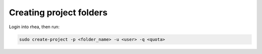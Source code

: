 ===================
Creating project folders
===================

Login into rhea, then run:

.. code-block:: bash
   
   sudo create-project -p <folder_name> -u <user> -q <quota>
